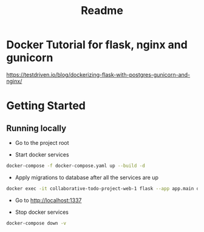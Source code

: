 #+title: Readme

* Docker Tutorial for flask, nginx and gunicorn
https://testdriven.io/blog/dockerizing-flask-with-postgres-gunicorn-and-nginx/

* Getting Started
** Running locally
+ Go to the project root

+ Start docker services
#+begin_src bash
  docker-compose -f docker-compose.yaml up --build -d
#+end_src

+ Apply migrations to database after all the services are up
#+begin_src bash
  docker exec -it collaborative-todo-project-web-1 flask --app app.main db upgrade
#+end_src

+ Go to http://localhost:1337

+ Stop docker services
#+begin_src bash
  docker-compose down -v
#+end_src
